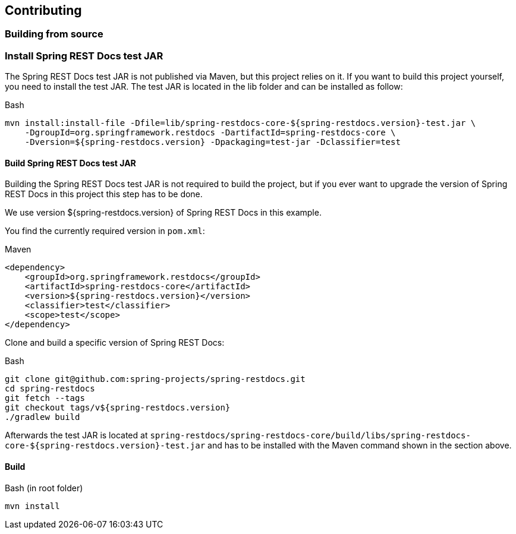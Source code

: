 [[contributing]]
== Contributing

[[contributing-building]]
=== Building from source

[[contributing-installing-testjar]]
=== Install Spring REST Docs test JAR

The Spring REST Docs test JAR is not published via Maven, but this project relies on it.
If you want to build this project yourself, you need to install the test JAR.
The test JAR is located in the lib folder and can be installed as follow:

.Bash
[source,bash]
----
mvn install:install-file -Dfile=lib/spring-restdocs-core-${spring-restdocs.version}-test.jar \
    -DgroupId=org.springframework.restdocs -DartifactId=spring-restdocs-core \
    -Dversion=${spring-restdocs.version} -Dpackaging=test-jar -Dclassifier=test
----

[[contributing-building-testjar]]
==== Build Spring REST Docs test JAR

Building the Spring REST Docs test JAR is not required to build the project,
but if you ever want to upgrade the version of Spring REST Docs in this project this step has to be done.

We use version ${spring-restdocs.version} of Spring REST Docs in this example.

You find the currently required version in `pom.xml`:

.Maven
[source,xml]
----
<dependency>
    <groupId>org.springframework.restdocs</groupId>
    <artifactId>spring-restdocs-core</artifactId>
    <version>${spring-restdocs.version}</version>
    <classifier>test</classifier>
    <scope>test</scope>
</dependency>
----

Clone and build a specific version of Spring REST Docs:

.Bash
[source,bash]
----
git clone git@github.com:spring-projects/spring-restdocs.git
cd spring-restdocs
git fetch --tags
git checkout tags/v${spring-restdocs.version}
./gradlew build
----

Afterwards the test JAR is located at
`spring-restdocs/spring-restdocs-core/build/libs/spring-restdocs-core-${spring-restdocs.version}-test.jar`
and has to be installed with the Maven command shown in the section above.

[[contributing-building-build]]
==== Build

.Bash (in root folder)
[source,bash]
----
mvn install
----

